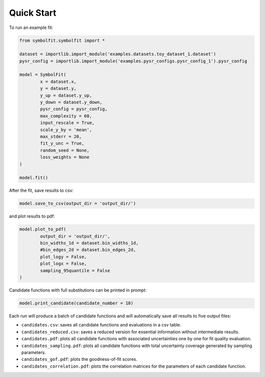 Quick Start
===========

To run an example fit:

.. code-block:: python

   from symbolfit.symbolfit import *

   dataset = importlib.import_module('examples.datasets.toy_dataset_1.dataset')
   pysr_config = importlib.import_module('examples.pysr_configs.pysr_config_1').pysr_config

   model = SymbolFit(
    	   x = dataset.x,
    	   y = dataset.y,
    	   y_up = dataset.y_up,
    	   y_down = dataset.y_down,
    	   pysr_config = pysr_config,
    	   max_complexity = 60,
    	   input_rescale = True,
    	   scale_y_by = 'mean',
    	   max_stderr = 20,
    	   fit_y_unc = True,
    	   random_seed = None,
    	   loss_weights = None
   )

   model.fit()

After the fit, save results to csv:

.. code-block:: python

   model.save_to_csv(output_dir = 'output_dir/')

and plot results to pdf:

.. code-block:: python

   model.plot_to_pdf(
    	   output_dir = 'output_dir/',
    	   bin_widths_1d = dataset.bin_widths_1d,
    	   #bin_edges_2d = dataset.bin_edges_2d,
    	   plot_logy = False,
    	   plot_logx = False,
           sampling_95quantile = False
   )

Candidate functions with full substitutions can be printed in prompt:

.. code-block:: python

   model.print_candidate(candidate_number = 10)

Each run will produce a batch of candidate functions and will automatically save all results to five output files:

* ``candidates.csv``: saves all candidate functions and evaluations in a csv table.
* ``candidates_reduced.csv``: saves a reduced version for essential information without intermediate results.
* ``candidates.pdf``: plots all candidate functions with associated uncertainties one by one for fit quality evaluation.
* ``candidates_sampling.pdf``: plots all candidate functions with total uncertainty coverage generated by sampling parameters.
* ``candidates_gof.pdf``: plots the goodness-of-fit scores.
* ``candidates_correlation.pdf``: plots the correlation matrices for the parameters of each candidate function.
